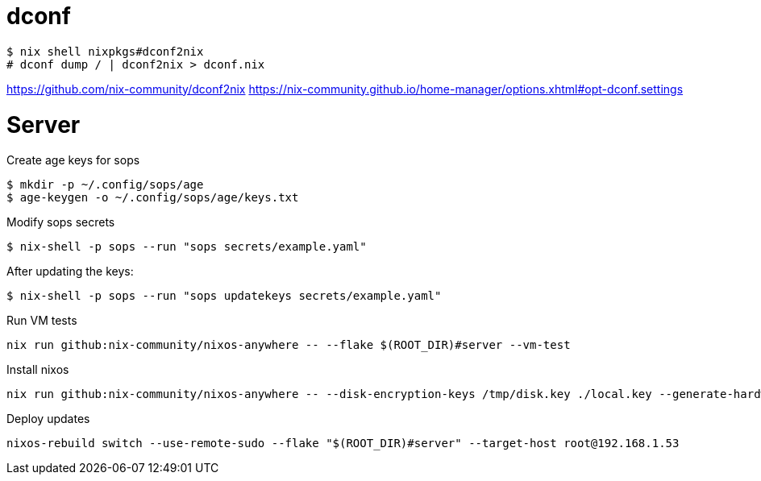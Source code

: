 = dconf


[,console]
----
$ nix shell nixpkgs#dconf2nix
# dconf dump / | dconf2nix > dconf.nix
----

https://github.com/nix-community/dconf2nix
https://nix-community.github.io/home-manager/options.xhtml#opt-dconf.settings


# Server

.Create age keys for sops
[,console]
----
$ mkdir -p ~/.config/sops/age
$ age-keygen -o ~/.config/sops/age/keys.txt
----

.Modify sops secrets
[,console]
----
$ nix-shell -p sops --run "sops secrets/example.yaml"
----

.After updating the keys:
[,console]
----
$ nix-shell -p sops --run "sops updatekeys secrets/example.yaml"
----

.Run VM tests
[,console]
----
nix run github:nix-community/nixos-anywhere -- --flake $(ROOT_DIR)#server --vm-test
----

.Install nixos
[,console]
----
nix run github:nix-community/nixos-anywhere -- --disk-encryption-keys /tmp/disk.key ./local.key --generate-hardware-config nixos-facter ./hosts/server/facter.json  --flake .#server --target-host root@192.168.1.53
----


.Deploy updates
[,console]
----
nixos-rebuild switch --use-remote-sudo --flake "$(ROOT_DIR)#server" --target-host root@192.168.1.53
----
